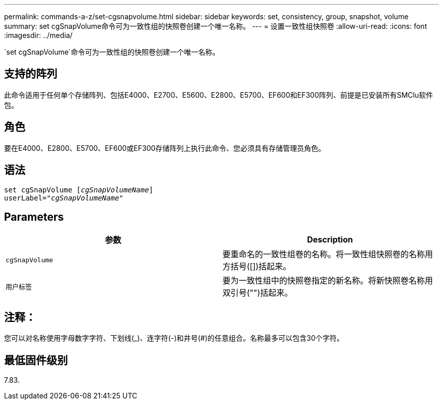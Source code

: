 ---
permalink: commands-a-z/set-cgsnapvolume.html 
sidebar: sidebar 
keywords: set, consistency, group, snapshot, volume 
summary: set cgSnapVolume命令可为一致性组的快照卷创建一个唯一名称。 
---
= 设置一致性组快照卷
:allow-uri-read: 
:icons: font
:imagesdir: ../media/


[role="lead"]
`set cgSnapVolume`命令可为一致性组的快照卷创建一个唯一名称。



== 支持的阵列

此命令适用于任何单个存储阵列、包括E4000、E2700、E5600、E2800、E5700、EF600和EF300阵列、前提是已安装所有SMClu软件包。



== 角色

要在E4000、E2800、E5700、EF600或EF300存储阵列上执行此命令、您必须具有存储管理员角色。



== 语法

[source, cli, subs="+macros"]
----
set cgSnapVolume pass:quotes[[_cgSnapVolumeName_]]
userLabel=pass:quotes["_cgSnapVolumeName_"]
----


== Parameters

[cols="2*"]
|===
| 参数 | Description 


 a| 
`cgSnapVolume`
 a| 
要重命名的一致性组卷的名称。将一致性组快照卷的名称用方括号([])括起来。



 a| 
`用户标签`
 a| 
要为一致性组中的快照卷指定的新名称。将新快照卷名称用双引号("")括起来。

|===


== 注释：

您可以对名称使用字母数字字符、下划线(_)、连字符(-)和井号(#)的任意组合。名称最多可以包含30个字符。



== 最低固件级别

7.83.
